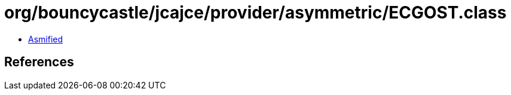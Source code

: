 = org/bouncycastle/jcajce/provider/asymmetric/ECGOST.class

 - link:ECGOST-asmified.java[Asmified]

== References

